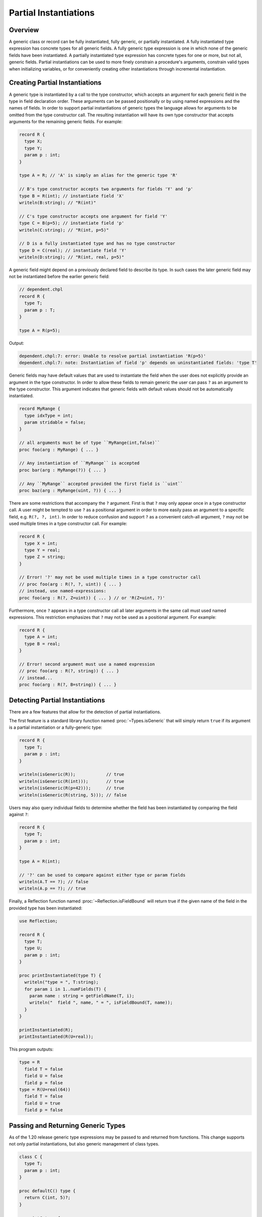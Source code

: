 .. _readme-partial-instantiations:

.. default-domain:: chpl

======================
Partial Instantiations
======================

Overview
--------

A generic class or record can be fully instantiated, fully generic, or
partially instantiated. A fully instantiated type expression has concrete types
for all generic fields. A fully generic type expression is one in which none of
the generic fields have been instantiated. A partially instantiated type
expression has concrete types for one or more, but not all, generic fields.
Partial instantiations can be used to more finely constrain a procedure's
arguments, constrain valid types when initializing variables, or for
conveniently creating other instantiations through incremental instantiation.

Creating Partial Instantiations
-------------------------------

A generic type is instantiated by a call to the type constructor, which accepts
an argument for each generic field in the type in field declaration order.
These arguments can be passed positionally or by using named expressions and
the names of fields. In order to support partial instantiations of generic
types the language allows for arguments to be omitted from the type constructor
call. The resulting instantiation will have its own type constructor that
accepts arguments for the remaining generic fields. For example:

.. code-block:: chapel

  record R {
    type X;
    type Y;
    param p : int;
  }

  type A = R; // 'A' is simply an alias for the generic type 'R'

  // B's type constructor accepts two arguments for fields 'Y' and 'p'
  type B = R(int); // instantiate field 'X'
  writeln(B:string); // "R(int)"

  // C's type constructor accepts one argument for field 'Y'
  type C = B(p=5); // instantiate field 'p'
  writeln(C:string); // "R(int, p=5)"

  // D is a fully instantiated type and has no type constructor
  type D = C(real); // instantiate field 'Y'
  writeln(D:string); // "R(int, real, p=5)"

A generic field might depend on a previously declared field to describe its
type. In such cases the later generic field may not be instantiated before
the earlier generic field:

.. code-block:: chapel

  // dependent.chpl
  record R {
    type T;
    param p : T;
  }

  type A = R(p=5);

Output:

.. code-block:: text

  dependent.chpl:7: error: Unable to resolve partial instantiation 'R(p=5)'
  dependent.chpl:7: note: Instantiation of field 'p' depends on uninstantiated fields: 'type T'

Generic fields may have default values that are used to instantiate the field
when the user does not explicitly provide an argument in the type constructor.
In order to allow these fields to remain generic the user can pass ``?`` as an
argument to the type constructor. This argument indicates that generic fields
with default values should not be automatically instantiated.

.. code-block:: chapel

  record MyRange {
    type idxType = int;
    param stridable = false;
  }

  // all arguments must be of type ``MyRange(int,false)``
  proc foo(arg : MyRange) { ... }

  // Any instantiation of ``MyRange`` is accepted
  proc bar(arg : MyRange(?)) { ... }

  // Any ``MyRange`` accepted provided the first field is ``uint``
  proc baz(arg : MyRange(uint, ?)) { ... }

There are some restrictions that accompany the ``?`` argument. First is that
``?`` may only appear once in a type constructor call. A user might be
tempted to use ``?`` as a positional argument in order to more easily pass
an argument to a specific field, e.g. ``R(?, ?, int)``. In order to reduce
confusion and support ``?`` as a convenient catch-all argument, ``?`` may not
be used multiple times in a type constructor call. For example:

.. code-block:: chapel

  record R {
    type X = int;
    type Y = real;
    type Z = string;
  }

  // Error! '?' may not be used multiple times in a type constructor call
  // proc foo(arg : R(?, ?, uint)) { ... }
  // instead, use named-expressions:
  proc foo(arg : R(?, Z=uint)) { ... } // or 'R(Z=uint, ?)'

Furthermore, once ``?`` appears in a type constructor call all later arguments
in the same call must used named expressions. This restriction emphasizes that
``?`` may not be used as a positional argument. For example:

.. code-block:: chapel

  record R {
    type A = int;
    type B = real;
  }

  // Error! second argument must use a named expression
  // proc foo(arg : R(?, string)) { ... }
  // instead...
  proc foo(arg : R(?, B=string)) { ... }

Detecting Partial Instantiations
--------------------------------

There are a few features that allow for the detection of partial
instantiations.

The first feature is a standard library function named :proc:`~Types.isGeneric`
that will simply return ``true`` if its argument is a partial instantiation or
a fully-generic type:

.. code-block:: chapel

  record R {
    type T;
    param p : int;
  }

  writeln(isGeneric(R));            // true
  writeln(isGeneric(R(int)));       // true
  writeln(isGeneric(R(p=42)));      // true
  writeln(isGeneric(R(string, 5))); // false

Users may also query individual fields to determine whether the field has
been instantiated by comparing the field against ``?``:

.. code-block:: chapel

  record R {
    type T;
    param p : int;
  }

  type A = R(int);
  
  // '?' can be used to compare against either type or param fields
  writeln(A.T == ?); // false
  writeln(A.p == ?); // true

Finally, a Reflection function named :proc:`~Reflection.isFieldBound` will
return true if the given name of the field in the provided type has been
instantiated:

.. code-block:: chapel

  use Reflection;

  record R {
    type T;
    type U;
    param p : int;
  }

  proc printInstantiated(type T) {
    writeln("type = ", T:string);
    for param i in 1..numFields(T) {
      param name : string = getFieldName(T, i);
      writeln("  field ", name, " = ", isFieldBound(T, name));
    }
  }

  printInstantiated(R);
  printInstantiated(R(U=real));


This program outputs:

.. code-block:: text

  type = R
    field T = false
    field U = false
    field p = false
  type = R(U=real(64))
    field T = false
    field U = true
    field p = false



Passing and Returning Generic Types
-----------------------------------

As of the 1.20 release generic type expressions may be passed to and returned
from functions. This change supports not only partial instantiations, but also
generic management of class types.

.. code-block:: chapel

  class C {
    type T;
    param p : int;
  }

  proc defaultC() type {
    return C(int, 5)?;
  }

  proc intC type {
    return C(int)?;
  }

  // Declare two variables with the same instantiation of 'C' but with different management
  var x : unmanaged defaultC();
  var y : owned defaultC();

  // Declare two varibles with different instantiations of 'C', based on a
  // common instantiation returned by 'intC', and with different management
  var a : owned intC(100);
  var b : shared intC(123);

  // An factory function that accepts any kind of type and creates a new
  // instance with param 'p'
  proc make(type T, param p : int) {
    return new T(p);
  }

  // For these calls, 'T' will be a partial instantiation
  var q = make(C(int), 1);
  var r = make(C(real), 2);

